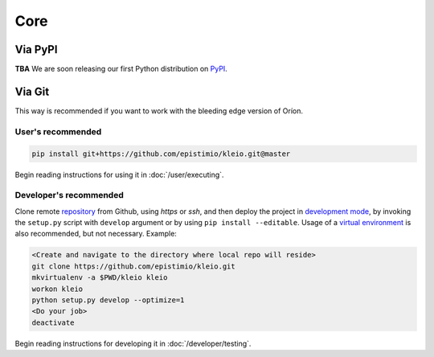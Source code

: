 ****
Core
****

Via PyPI
========

**TBA**
We are soon releasing our first Python distribution on PyPI_.

.. _PyPI: https://pypi.python.org/pypi

Via Git
=======

This way is recommended if you want to work with the bleeding edge version
of Oríon.

User's recommended
------------------

.. code-block:: sh

   pip install git+https://github.com/epistimio/kleio.git@master

Begin reading instructions for using it in :doc:`/user/executing`.

Developer's recommended
-----------------------

Clone remote repository_ from Github, using *https* or *ssh*, and then
deploy the project in `development mode`_, by invoking the ``setup.py`` script
with ``develop`` argument
or by using ``pip install --editable``. Usage of a `virtual environment`_ is
also recommended, but not necessary. Example:

.. code-block:: sh

   <Create and navigate to the directory where local repo will reside>
   git clone https://github.com/epistimio/kleio.git
   mkvirtualenv -a $PWD/kleio kleio
   workon kleio
   python setup.py develop --optimize=1
   <Do your job>
   deactivate

Begin reading instructions for developing it in :doc:`/developer/testing`.

.. _repository: https://github.com/epistimio/kleio
.. _virtual environment: https://virtualenvwrapper.readthedocs.io/en/latest/command_ref.html#mkvirtualenv
.. _development mode: https://setuptools.readthedocs.io/en/latest/setuptools.html#development-mode
